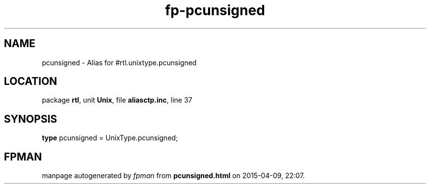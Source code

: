 .\" file autogenerated by fpman
.TH "fp-pcunsigned" 3 "2014-03-14" "fpman" "Free Pascal Programmer's Manual"
.SH NAME
pcunsigned - Alias for #rtl.unixtype.pcunsigned
.SH LOCATION
package \fBrtl\fR, unit \fBUnix\fR, file \fBaliasctp.inc\fR, line 37
.SH SYNOPSIS
\fBtype\fR pcunsigned = UnixType.pcunsigned;
.SH FPMAN
manpage autogenerated by \fIfpman\fR from \fBpcunsigned.html\fR on 2015-04-09, 22:07.

